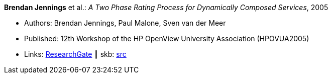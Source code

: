 *Brendan Jennings* et al.: _A Two Phase Rating Process for Dynamically Composed Services_, 2005

* Authors: Brendan Jennings, Paul Malone, Sven van der Meer
* Published: 12th Workshop of the HP OpenView University Association (HPOVUA2005)
* Links:
       link:https://www.researchgate.net/publication/228967313_A_Two_Phase_Rating_Process_for_Dynamically_Composed_Services[ResearchGate]
    ┃ skb: link:https://github.com/vdmeer/skb/tree/master/library/inproceedings/2000/jennings-hpovua-2005.adoc[src]
ifdef::local[]
    ┃ link:/library/inproceedings/2000/jennings-hpovua-2005.pdf[PDF]
    ┃ link:/library/inproceedings/2000/jennings-hpovua-2005.doc[DOC]
endif::[]

